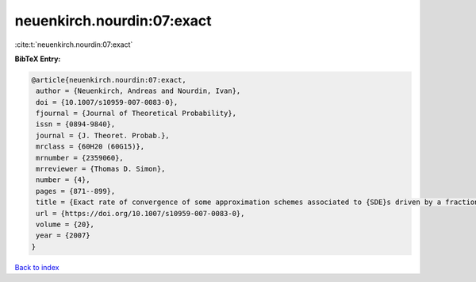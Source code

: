 neuenkirch.nourdin:07:exact
===========================

:cite:t:`neuenkirch.nourdin:07:exact`

**BibTeX Entry:**

.. code-block:: bibtex

   @article{neuenkirch.nourdin:07:exact,
    author = {Neuenkirch, Andreas and Nourdin, Ivan},
    doi = {10.1007/s10959-007-0083-0},
    fjournal = {Journal of Theoretical Probability},
    issn = {0894-9840},
    journal = {J. Theoret. Probab.},
    mrclass = {60H20 (60G15)},
    mrnumber = {2359060},
    mrreviewer = {Thomas D. Simon},
    number = {4},
    pages = {871--899},
    title = {Exact rate of convergence of some approximation schemes associated to {SDE}s driven by a fractional {B}rownian motion},
    url = {https://doi.org/10.1007/s10959-007-0083-0},
    volume = {20},
    year = {2007}
   }

`Back to index <../By-Cite-Keys.rst>`_
